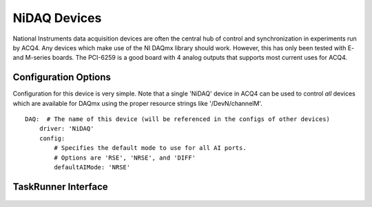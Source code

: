 .. _userDevicesNiDAQ:

NiDAQ Devices
=============

National Instruments data acquisition devices are often the central hub of control and synchronization in experiments run by ACQ4. Any devices which make use of the NI DAQmx library should work. However, this has only been tested with E- and M-series boards. The PCI-6259 is a good board with 4 analog outputs that supports most current uses for ACQ4.

Configuration Options
---------------------

Configuration for this device is very simple. Note that a single 'NiDAQ' device in ACQ4 can be used to control *all* devices which are available for DAQmx using the proper resource strings like '/DevN/channelM'.

::
    
    DAQ:  # The name of this device (will be referenced in the configs of other devices)
        driver: 'NiDAQ'
        config:
            # Specifies the default mode to use for all AI ports.
            # Options are 'RSE', 'NRSE', and 'DIFF'
            defaultAIMode: 'NRSE'


TaskRunner Interface
--------------------

.. figure:: images/Nidaq_TaskInterface.png
    :align: center
